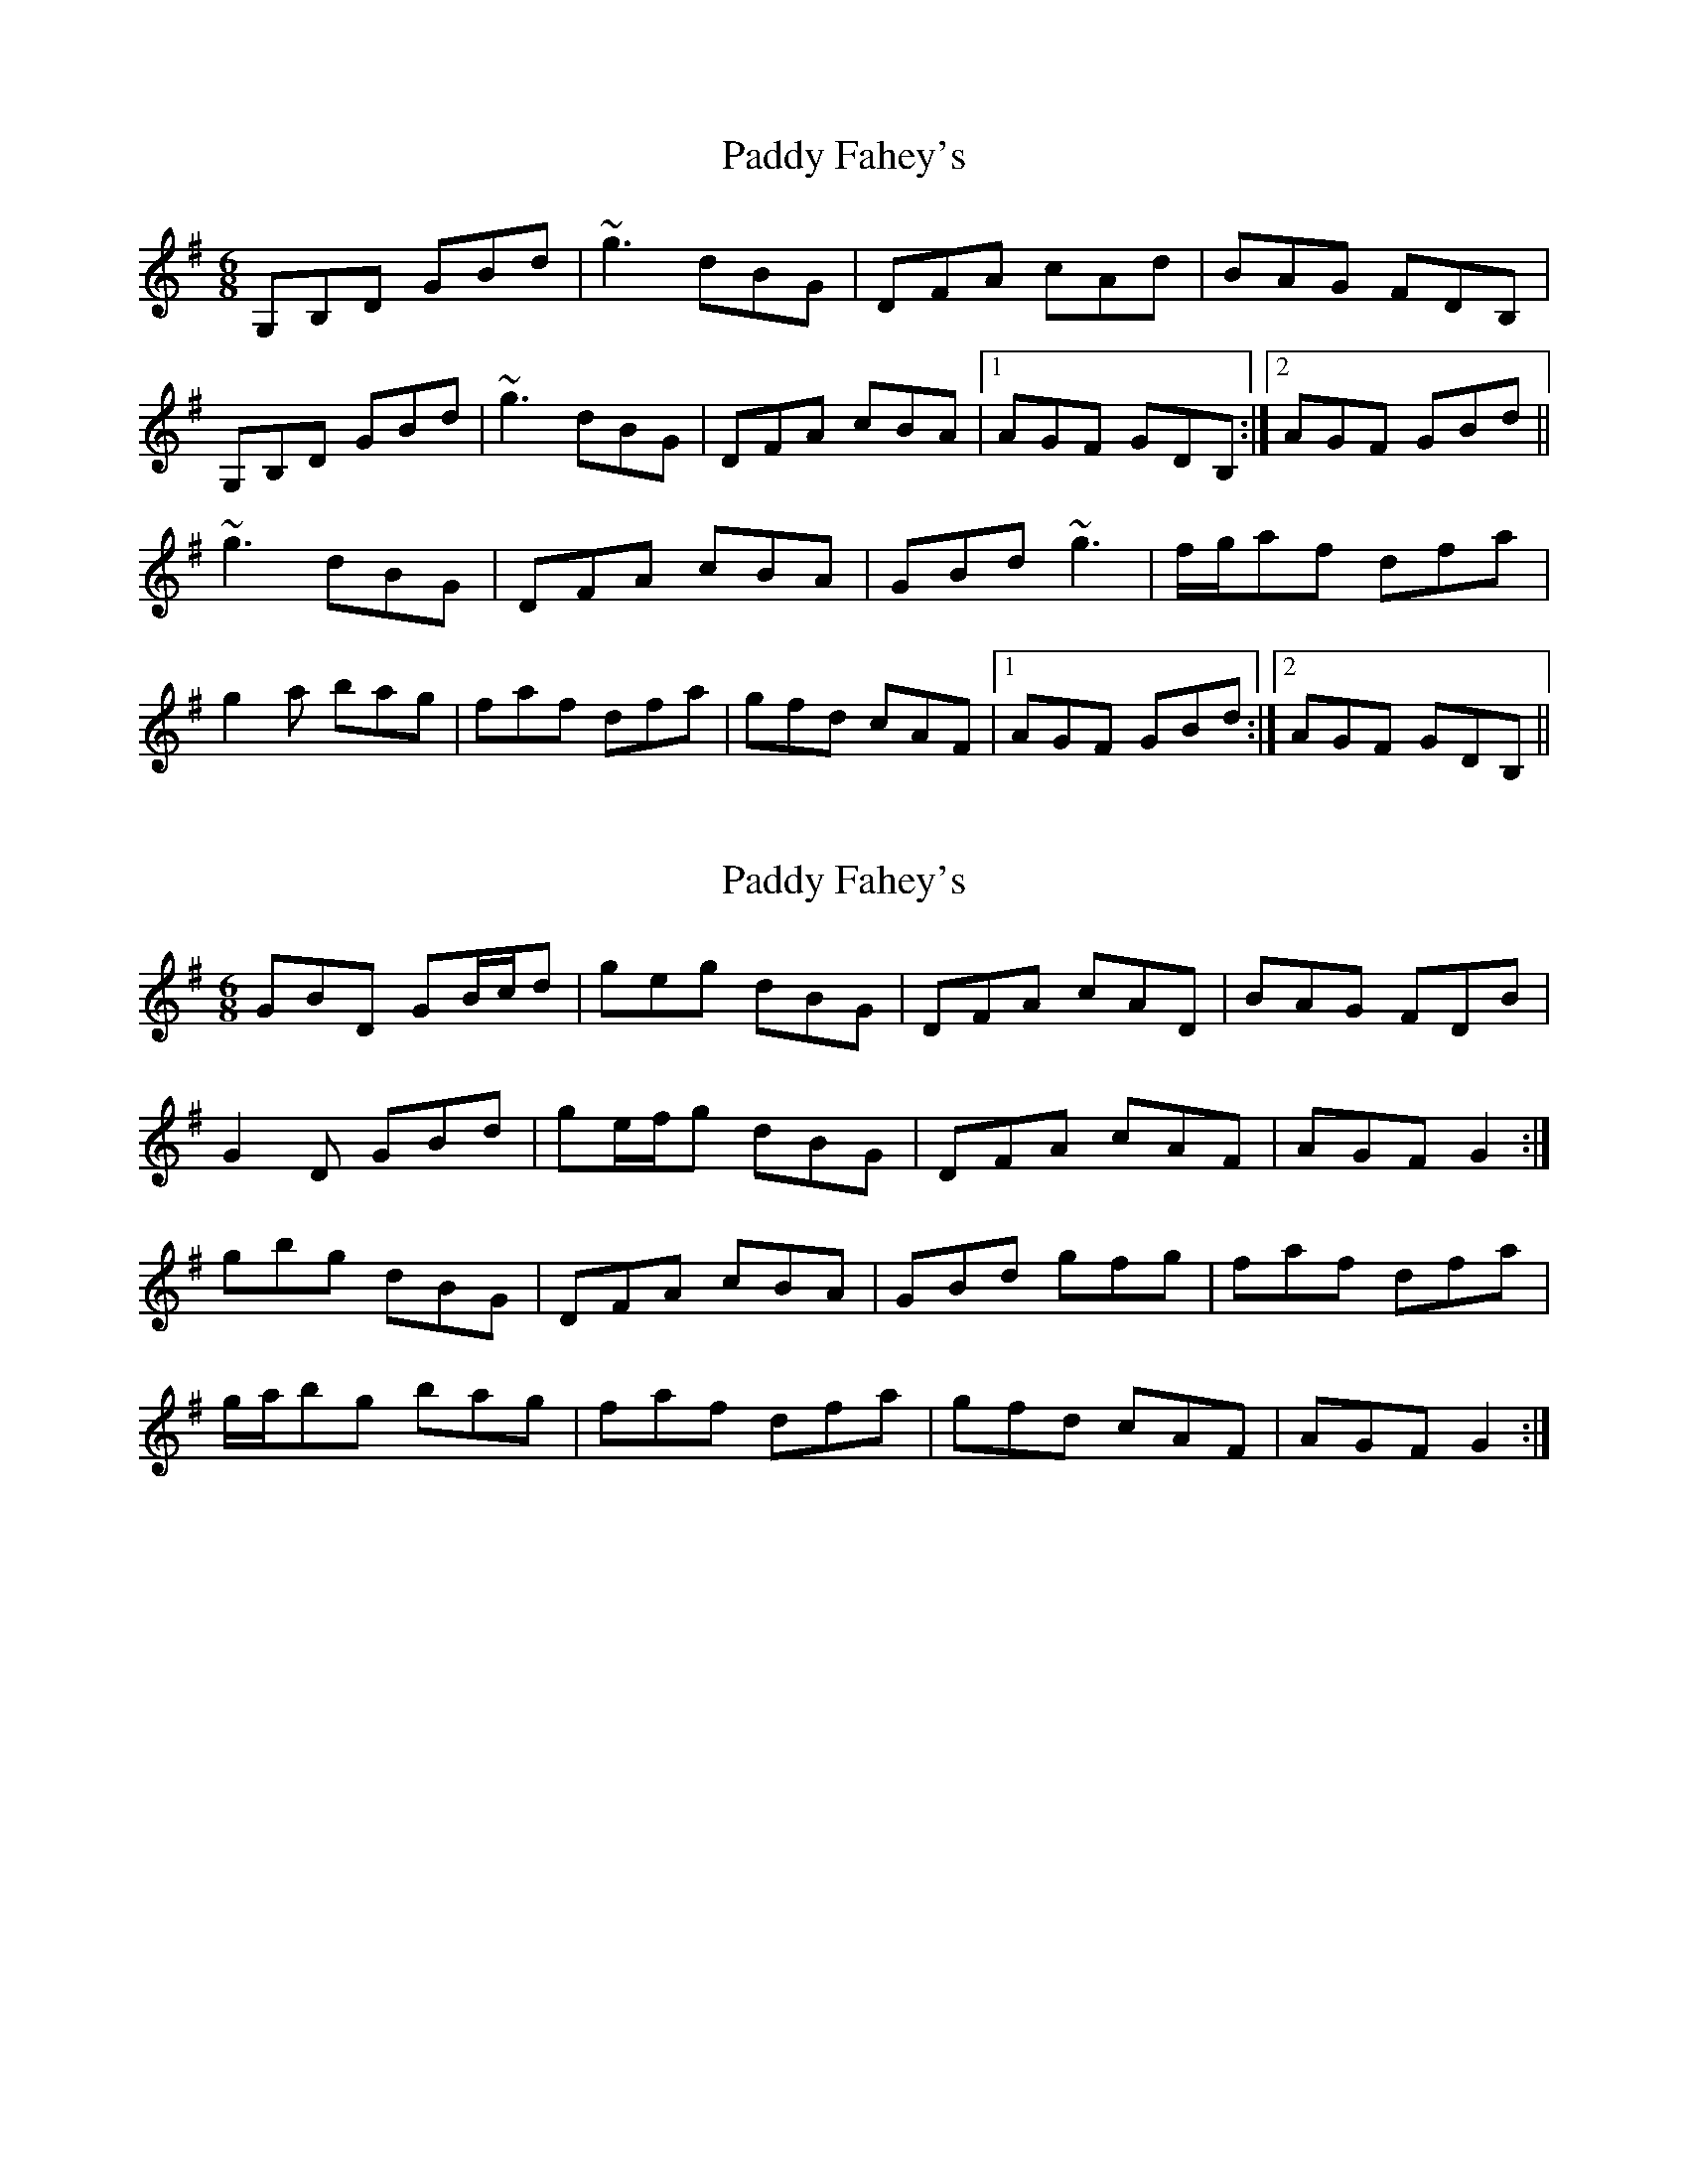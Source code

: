 X: 1
T: Paddy Fahey's
Z: protz
S: https://thesession.org/tunes/8788#setting8788
R: jig
M: 6/8
L: 1/8
K: Gmaj
G,B,D GBd|~g3 dBG|DFA cAd|BAG FDB,|
G,B,D GBd|~g3 dBG|DFA cBA|1 AGF GDB,:|2 AGF GBd||
~g3 dBG|DFA cBA|GBd ~g3|f/g/af dfa|
g2a bag|faf dfa|gfd cAF|1 AGF GBd:|2 AGF GDB,||
X: 2
T: Paddy Fahey's
Z: ceolachan
S: https://thesession.org/tunes/8788#setting19697
R: jig
M: 6/8
L: 1/8
K: Gmaj
GBD GB/c/d | geg dBG | DFA cAD | BAG FDB |G2 D GBd | ge/f/g dBG | DFA cAF | AGF G2 :|gbg dBG | DFA cBA | GBd gfg | faf dfa |g/a/bg bag | faf dfa | gfd cAF | AGF G2 :|
